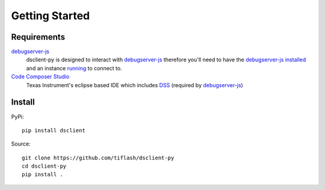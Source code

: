 .. _started:

===============
Getting Started
===============

Requirements
============

`debugserver-js`_
    dsclient-py is designed to interact with `debugserver-js`_ therefore you'll
    need to have the `debugserver-js`_ `installed <https://debugserver-js.readthedocs.io/en/latest/started.html#install>`_ and
    an instance `running <https://debugserver-js.readthedocs.io/en/latest/started.html#launch>`_ to connect to.

`Code Composer Studio`_
    Texas Instrument's eclipse based IDE which includes `DSS`_ (required by `debugserver-js`_)

Install
=======

PyPi:

::

    pip install dsclient


Source:

::

    git clone https://github.com/tiflash/dsclient-py
    cd dsclient-py
    pip install .

.. External Links
.. _debugserver-js: https://github.com/tiflash/debugserver-js
.. _Code Composer Studio: http://www.ti.com/tool/CCSTUDIO
.. _DSS: http://software-dl.ti.com/ccs/esd/documents/users_guide/sdto_dss_handbook.html
